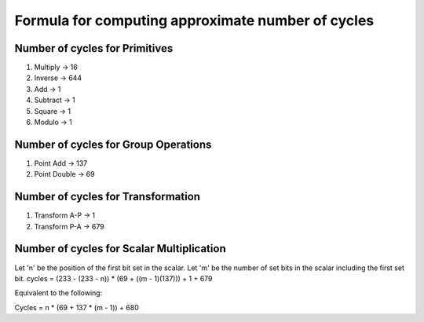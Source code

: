##################################################
Formula for computing approximate number of cycles
##################################################

===============================
Number of cycles for Primitives
===============================

1. Multiply -> 16
2. Inverse  -> 644
3. Add      -> 1
4. Subtract -> 1
5. Square   -> 1
6. Modulo   -> 1

=====================================
Number of cycles for Group Operations
=====================================

1. Point Add    -> 137
2. Point Double -> 69

===================================
Number of cycles for Transformation
===================================

1. Transform A-P    -> 1
2. Transform P-A    -> 679

==========================================
Number of cycles for Scalar Multiplication
==========================================

Let 'n' be the position of the first bit set in the scalar.
Let 'm' be the number of set bits in the scalar including the first set bit.
cycles = (233 - (233 - n)) * (69 + ((m - 1)(137))) + 1 + 679

Equivalent to the following:

Cycles = n * (69 + 137 * (m - 1)) + 680